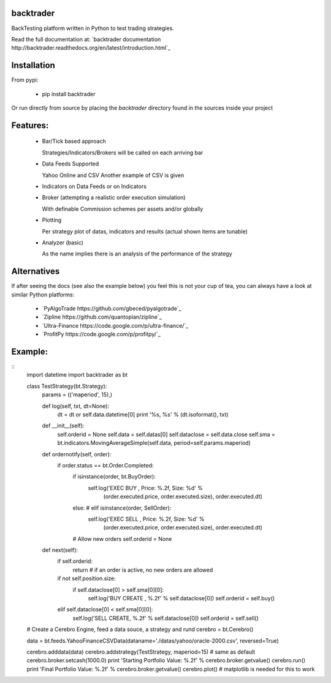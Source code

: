 backtrader
==========
BackTesting platform written in Python to test trading strategies.

Read the full documentation at: `backtrader documentation http://backtrader.readthedocs.org/en/latest/introduction.html`_

Installation
============
From pypi:

  - pip install backtrader

Or run directly from source by placing the *backtrader* directory found in the sources inside your project

Features:
=========
  - Bar/Tick based approach

    Strategies/Indicators/Brokers will be called on each arriving bar

  - Data Feeds Supported

    Yahoo Online and CSV
    Another example of CSV is given

  - Indicators on Data Feeds or on Indicators

  - Broker (attempting a realistic order execution simulation)

    With definable Commission schemes per assets and/or globally

  - Plotting

    Per strategy plot of datas, indicators and results (actual shown items are tunable)

  - Analyzer (basic)

    As the name implies there is an analysis of the performance of the strategy

Alternatives
============
If after seeing the docs (see also the example below) you feel this is not your cup of tea, you can always have a look at similar Python platforms:

  - `PyAlgoTrade https://github.com/gbeced/pyalgotrade`_
  - `Zipline https://github.com/quantopian/zipline`_
  - `Ultra-Finance https://code.google.com/p/ultra-finance/`_
  - `ProfitPy https://code.google.com/p/profitpy/`_

Example:
========
::
    import datetime
    import backtrader as bt

    class TestStrategy(bt.Strategy):
        params = (('maperiod', 15),)

        def log(self, txt, dt=None):
            dt = dt or self.data.datetime[0]
            print '%s, %s' % (dt.isoformat(), txt)

        def __init__(self):
	    self.orderid = None
            self.data = self.datas[0]
            self.dataclose = self.data.close
            self.sma = bt.indicators.MovingAverageSimple(self.data, period=self.params.maperiod)

        def ordernotify(self, order):
            if order.status == bt.Order.Completed:
                if isinstance(order, bt.BuyOrder):
                    self.log('EXEC BUY , Price: %.2f, Size: %d' % \
                             (order.executed.price, order.executed.size), order.executed.dt)
                else: # elif isinstance(order, SellOrder):
                    self.log('EXEC SELL , Price: %.2f, Size: %d' % \
                             (order.executed.price, order.executed.size), order.executed.dt)

                # Allow new orders
                self.orderid = None

        def next(self):
            if self.orderid:
                return # if an order is active, no new orders are allowed

            if not self.position.size:
                if self.dataclose[0] > self.sma[0][0]:
                    self.log('BUY CREATE , %.2f' % self.dataclose[0])
                    self.orderid = self.buy()

            elif self.dataclose[0] < self.sma[0][0]:
                self.log('SELL CREATE, %.2f' % self.dataclose[0])
                self.orderid = self.sell()


    # Create a Cerebro Engine, feed a data souce, a strategy and rund
    cerebro = bt.Cerebro()

    data = bt.feeds.YahooFinanceCSVData(dataname='./datas/yahoo/oracle-2000.csv', reversed=True)

    cerebro.adddata(data)
    cerebro.addstrategy(TestStrategy, maperiod=15) # same as default
    cerebro.broker.setcash(1000.0)
    print 'Starting Portfolio Value: %.2f' % cerebro.broker.getvalue()
    cerebro.run()
    print 'Final Portfolio Value: %.2f' % cerebro.broker.getvalue()
    cerebro.plot() # matplotlib is needed for this to work
